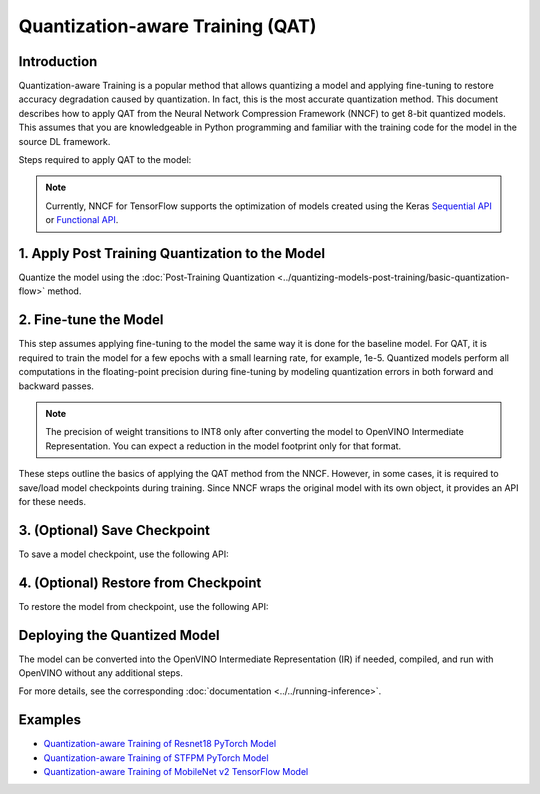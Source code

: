 Quantization-aware Training (QAT)
=================================


Introduction
####################

Quantization-aware Training is a popular method that allows quantizing a model and applying fine-tuning to restore accuracy
degradation caused by quantization. In fact, this is the most accurate quantization method. This document describes how to
apply QAT from the Neural Network Compression Framework (NNCF) to get 8-bit quantized models. This assumes that you are
knowledgeable in Python programming and familiar with the training code for the model in the source DL framework.

Steps required to apply QAT to the model:

.. note::
   Currently, NNCF for TensorFlow supports the optimization of models created using the Keras
   `Sequential API <https://www.tensorflow.org/guide/keras/sequential_model>`__ or
   `Functional API <https://www.tensorflow.org/guide/keras/functional>`__.

1. Apply Post Training Quantization to the Model
#################################################

Quantize the model using the :doc:`Post-Training Quantization <../quantizing-models-post-training/basic-quantization-flow>` method.

.. tab-set::

   .. tab-item:: PyTorch
      :sync: pytorch

      .. doxygensnippet:: docs/optimization_guide/nncf/code/qat_torch.py
         :language: python
         :fragment: [quantize]

   .. tab-item:: TensorFlow 2
      :sync: tensorflow-2

      .. doxygensnippet:: docs/optimization_guide/nncf/code/qat_tf.py
         :language: python
         :fragment: [quantize]

2. Fine-tune the Model
#######################

This step assumes applying fine-tuning to the model the same way it is done for the
baseline model. For QAT, it is required to train the model for a few epochs with a small
learning rate, for example, 1e-5. Quantized models perform all computations in the
floating-point precision during fine-tuning by modeling quantization errors in both
forward and backward passes.

.. tab-set::

   .. tab-item:: PyTorch
      :sync: pytorch

      .. doxygensnippet:: docs/optimization_guide/nncf/code/qat_torch.py
         :language: python
         :fragment: [tune_model]

   .. tab-item:: TensorFlow 2
      :sync: tensorflow-2

      .. doxygensnippet:: docs/optimization_guide/nncf/code/qat_tf.py
         :language: python
         :fragment: [tune_model]

.. note::
   The precision of weight transitions to INT8 only after converting the model to OpenVINO
   Intermediate Representation. You can expect a reduction in the model footprint only for
   that format.

These steps outline the basics of applying the QAT method from the NNCF. However, in some cases, it is required to save/load model
checkpoints during training. Since NNCF wraps the original model with its own object, it provides an API for these needs.

3. (Optional) Save Checkpoint
##############################

To save a model checkpoint, use the following API:

.. tab-set::

   .. tab-item:: PyTorch
      :sync: pytorch

      .. doxygensnippet:: docs/optimization_guide/nncf/code/qat_torch.py
         :language: python
         :fragment: [save_checkpoint]

   .. tab-item:: TensorFlow 2
      :sync: tensorflow-2

      .. doxygensnippet:: docs/optimization_guide/nncf/code/qat_tf.py
         :language: python
         :fragment: [save_checkpoint]

4. (Optional) Restore from Checkpoint
######################################

To restore the model from checkpoint, use the following API:

.. tab-set::

   .. tab-item:: PyTorch
      :sync: pytorch

      .. doxygensnippet:: docs/optimization_guide/nncf/code/qat_torch.py
         :language: python
         :fragment: [load_checkpoint]

   .. tab-item:: TensorFlow 2
      :sync: tensorflow-2

      .. doxygensnippet:: docs/optimization_guide/nncf/code/qat_tf.py
         :language: python
         :fragment: [load_checkpoint]

Deploying the Quantized Model
##############################

The model can be converted into the OpenVINO Intermediate Representation (IR) if needed, compiled, and run with OpenVINO without any additional steps.

.. tab-set::

   .. tab-item:: PyTorch
      :sync: pytorch

      .. doxygensnippet:: docs/optimization_guide/nncf/ptq/code/ptq_torch.py
         :language: python
         :fragment:  [inference]

   .. tab-item:: TensorFlow 2
      :sync: tensorflow-2

      .. doxygensnippet:: docs/optimization_guide/nncf/ptq/code/ptq_tensorflow.py
         :language: python
         :fragment:  [inference]

For more details, see the corresponding :doc:`documentation <../../running-inference>`.

Examples
#########

* `Quantization-aware Training of Resnet18 PyTorch Model <https://github.com/openvinotoolkit/nncf/tree/develop/examples/quantization_aware_training/torch/resnet18>`__
* `Quantization-aware Training of STFPM PyTorch Model <https://github.com/openvinotoolkit/nncf/tree/develop/examples/quantization_aware_training/torch/anomalib>`__
* `Quantization-aware Training of MobileNet v2 TensorFlow Model <https://github.com/openvinotoolkit/nncf/tree/develop/examples/quantization_aware_training/tensorflow/mobilenet_v2>`__
